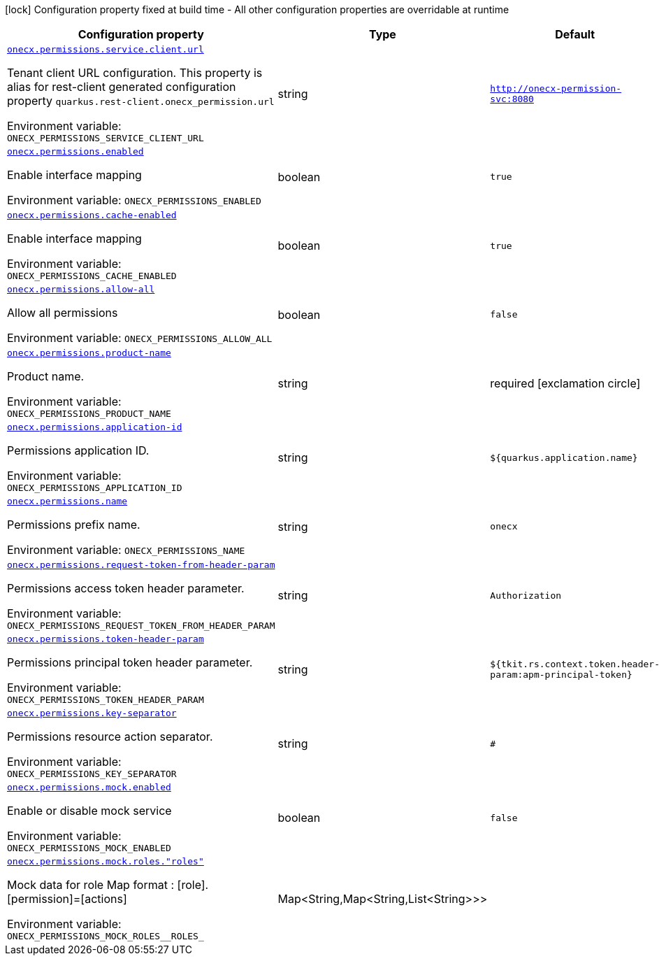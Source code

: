 :summaryTableId: onecx-permissions_onecx-permissions
[.configuration-legend]
icon:lock[title=Fixed at build time] Configuration property fixed at build time - All other configuration properties are overridable at runtime
[.configuration-reference.searchable, cols="80,.^10,.^10"]
|===

h|[.header-title]##Configuration property##
h|Type
h|Default

a| [[onecx-permissions_onecx-permissions-service-client-url]] [.property-path]##link:#onecx-permissions_onecx-permissions-service-client-url[`onecx.permissions.service.client.url`]##

[.description]
--
Tenant client URL configuration. This property is alias for rest-client generated configuration property `quarkus.rest-client.onecx_permission.url`


ifdef::add-copy-button-to-env-var[]
Environment variable: env_var_with_copy_button:+++ONECX_PERMISSIONS_SERVICE_CLIENT_URL+++[]
endif::add-copy-button-to-env-var[]
ifndef::add-copy-button-to-env-var[]
Environment variable: `+++ONECX_PERMISSIONS_SERVICE_CLIENT_URL+++`
endif::add-copy-button-to-env-var[]
--
|string
|`http://onecx-permission-svc:8080`

a| [[onecx-permissions_onecx-permissions-enabled]] [.property-path]##link:#onecx-permissions_onecx-permissions-enabled[`onecx.permissions.enabled`]##

[.description]
--
Enable interface mapping


ifdef::add-copy-button-to-env-var[]
Environment variable: env_var_with_copy_button:+++ONECX_PERMISSIONS_ENABLED+++[]
endif::add-copy-button-to-env-var[]
ifndef::add-copy-button-to-env-var[]
Environment variable: `+++ONECX_PERMISSIONS_ENABLED+++`
endif::add-copy-button-to-env-var[]
--
|boolean
|`true`

a| [[onecx-permissions_onecx-permissions-cache-enabled]] [.property-path]##link:#onecx-permissions_onecx-permissions-cache-enabled[`onecx.permissions.cache-enabled`]##

[.description]
--
Enable interface mapping


ifdef::add-copy-button-to-env-var[]
Environment variable: env_var_with_copy_button:+++ONECX_PERMISSIONS_CACHE_ENABLED+++[]
endif::add-copy-button-to-env-var[]
ifndef::add-copy-button-to-env-var[]
Environment variable: `+++ONECX_PERMISSIONS_CACHE_ENABLED+++`
endif::add-copy-button-to-env-var[]
--
|boolean
|`true`

a| [[onecx-permissions_onecx-permissions-allow-all]] [.property-path]##link:#onecx-permissions_onecx-permissions-allow-all[`onecx.permissions.allow-all`]##

[.description]
--
Allow all permissions


ifdef::add-copy-button-to-env-var[]
Environment variable: env_var_with_copy_button:+++ONECX_PERMISSIONS_ALLOW_ALL+++[]
endif::add-copy-button-to-env-var[]
ifndef::add-copy-button-to-env-var[]
Environment variable: `+++ONECX_PERMISSIONS_ALLOW_ALL+++`
endif::add-copy-button-to-env-var[]
--
|boolean
|`false`

a| [[onecx-permissions_onecx-permissions-product-name]] [.property-path]##link:#onecx-permissions_onecx-permissions-product-name[`onecx.permissions.product-name`]##

[.description]
--
Product name.


ifdef::add-copy-button-to-env-var[]
Environment variable: env_var_with_copy_button:+++ONECX_PERMISSIONS_PRODUCT_NAME+++[]
endif::add-copy-button-to-env-var[]
ifndef::add-copy-button-to-env-var[]
Environment variable: `+++ONECX_PERMISSIONS_PRODUCT_NAME+++`
endif::add-copy-button-to-env-var[]
--
|string
|required icon:exclamation-circle[title=Configuration property is required]

a| [[onecx-permissions_onecx-permissions-application-id]] [.property-path]##link:#onecx-permissions_onecx-permissions-application-id[`onecx.permissions.application-id`]##

[.description]
--
Permissions application ID.


ifdef::add-copy-button-to-env-var[]
Environment variable: env_var_with_copy_button:+++ONECX_PERMISSIONS_APPLICATION_ID+++[]
endif::add-copy-button-to-env-var[]
ifndef::add-copy-button-to-env-var[]
Environment variable: `+++ONECX_PERMISSIONS_APPLICATION_ID+++`
endif::add-copy-button-to-env-var[]
--
|string
|`${quarkus.application.name}`

a| [[onecx-permissions_onecx-permissions-name]] [.property-path]##link:#onecx-permissions_onecx-permissions-name[`onecx.permissions.name`]##

[.description]
--
Permissions prefix name.


ifdef::add-copy-button-to-env-var[]
Environment variable: env_var_with_copy_button:+++ONECX_PERMISSIONS_NAME+++[]
endif::add-copy-button-to-env-var[]
ifndef::add-copy-button-to-env-var[]
Environment variable: `+++ONECX_PERMISSIONS_NAME+++`
endif::add-copy-button-to-env-var[]
--
|string
|`onecx`

a| [[onecx-permissions_onecx-permissions-request-token-from-header-param]] [.property-path]##link:#onecx-permissions_onecx-permissions-request-token-from-header-param[`onecx.permissions.request-token-from-header-param`]##

[.description]
--
Permissions access token header parameter.


ifdef::add-copy-button-to-env-var[]
Environment variable: env_var_with_copy_button:+++ONECX_PERMISSIONS_REQUEST_TOKEN_FROM_HEADER_PARAM+++[]
endif::add-copy-button-to-env-var[]
ifndef::add-copy-button-to-env-var[]
Environment variable: `+++ONECX_PERMISSIONS_REQUEST_TOKEN_FROM_HEADER_PARAM+++`
endif::add-copy-button-to-env-var[]
--
|string
|`Authorization`

a| [[onecx-permissions_onecx-permissions-token-header-param]] [.property-path]##link:#onecx-permissions_onecx-permissions-token-header-param[`onecx.permissions.token-header-param`]##

[.description]
--
Permissions principal token header parameter.


ifdef::add-copy-button-to-env-var[]
Environment variable: env_var_with_copy_button:+++ONECX_PERMISSIONS_TOKEN_HEADER_PARAM+++[]
endif::add-copy-button-to-env-var[]
ifndef::add-copy-button-to-env-var[]
Environment variable: `+++ONECX_PERMISSIONS_TOKEN_HEADER_PARAM+++`
endif::add-copy-button-to-env-var[]
--
|string
|`${tkit.rs.context.token.header-param:apm-principal-token}`

a| [[onecx-permissions_onecx-permissions-key-separator]] [.property-path]##link:#onecx-permissions_onecx-permissions-key-separator[`onecx.permissions.key-separator`]##

[.description]
--
Permissions resource action separator.


ifdef::add-copy-button-to-env-var[]
Environment variable: env_var_with_copy_button:+++ONECX_PERMISSIONS_KEY_SEPARATOR+++[]
endif::add-copy-button-to-env-var[]
ifndef::add-copy-button-to-env-var[]
Environment variable: `+++ONECX_PERMISSIONS_KEY_SEPARATOR+++`
endif::add-copy-button-to-env-var[]
--
|string
|`#`

a| [[onecx-permissions_onecx-permissions-mock-enabled]] [.property-path]##link:#onecx-permissions_onecx-permissions-mock-enabled[`onecx.permissions.mock.enabled`]##

[.description]
--
Enable or disable mock service


ifdef::add-copy-button-to-env-var[]
Environment variable: env_var_with_copy_button:+++ONECX_PERMISSIONS_MOCK_ENABLED+++[]
endif::add-copy-button-to-env-var[]
ifndef::add-copy-button-to-env-var[]
Environment variable: `+++ONECX_PERMISSIONS_MOCK_ENABLED+++`
endif::add-copy-button-to-env-var[]
--
|boolean
|`false`

a| [[onecx-permissions_onecx-permissions-mock-roles-roles]] [.property-path]##link:#onecx-permissions_onecx-permissions-mock-roles-roles[`onecx.permissions.mock.roles."roles"`]##

[.description]
--
Mock data for role Map format : ++[++role++]++.++[++permission++]++=++[++actions++]++


ifdef::add-copy-button-to-env-var[]
Environment variable: env_var_with_copy_button:+++ONECX_PERMISSIONS_MOCK_ROLES__ROLES_+++[]
endif::add-copy-button-to-env-var[]
ifndef::add-copy-button-to-env-var[]
Environment variable: `+++ONECX_PERMISSIONS_MOCK_ROLES__ROLES_+++`
endif::add-copy-button-to-env-var[]
--
|Map<String,Map<String,List<String>>>
|

|===


:!summaryTableId: